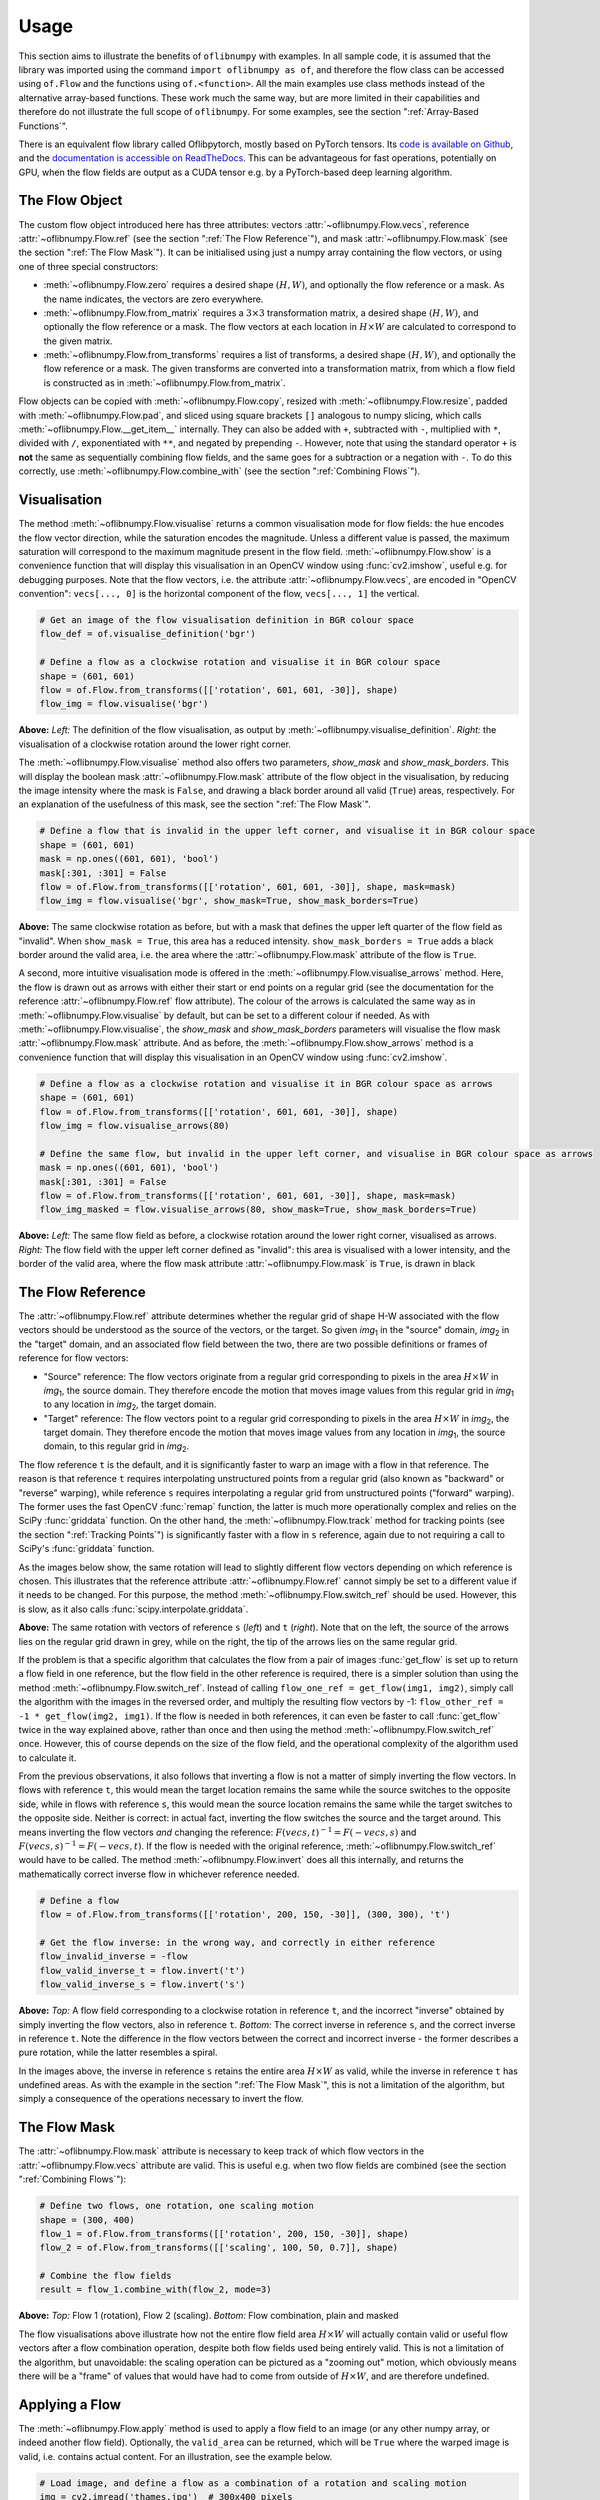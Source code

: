 Usage
=====
This section aims to illustrate the benefits of ``oflibnumpy`` with examples. In all sample code, it is assumed that the
library was imported using the command ``import oflibnumpy as of``, and therefore the flow class can be accessed using
``of.Flow`` and the functions using ``of.<function>``. All the main examples use class methods instead of the
alternative array-based functions. These work much the same way, but are more limited in their capabilities and
therefore do not illustrate the full scope of ``oflibnumpy``. For some examples, see the section ":ref:`Array-Based
Functions`".

There is an equivalent flow library called Oflibpytorch, mostly based on PyTorch tensors. Its
`code is available on Github`_, and the `documentation is accessible on ReadTheDocs`_. This can be advantageous for
fast operations, potentially on GPU, when the flow fields are output as a CUDA tensor e.g. by a PyTorch-based deep
learning algorithm.

.. _code is available on Github:  https://github.com/RViMLab/oflibpytorch
.. _documentation is accessible on ReadTheDocs: https://oflibpytorch.rtfd.io

The Flow Object
---------------
The custom flow object introduced here has three attributes: vectors :attr:`~oflibnumpy.Flow.vecs`, reference
:attr:`~oflibnumpy.Flow.ref` (see the section ":ref:`The Flow Reference`"), and mask :attr:`~oflibnumpy.Flow.mask`
(see the section ":ref:`The Flow Mask`"). It can be initialised using just a numpy array containing the flow vectors,
or using one of three special constructors:

- :meth:`~oflibnumpy.Flow.zero` requires a desired shape :math:`(H, W)`, and optionally the flow reference or a mask.
  As the name indicates, the vectors are zero everywhere.
- :meth:`~oflibnumpy.Flow.from_matrix` requires a :math:`3 \times 3` transformation matrix, a desired shape
  :math:`(H, W)`, and optionally the flow reference or a mask. The flow vectors at each location in :math:`H \times W`
  are calculated to correspond to the given matrix.
- :meth:`~oflibnumpy.Flow.from_transforms` requires a list of transforms, a desired shape :math:`(H, W)`, and
  optionally the flow reference or a mask. The given transforms are converted into a transformation matrix, from which
  a flow field is constructed as in :meth:`~oflibnumpy.Flow.from_matrix`.

Flow objects can be copied with :meth:`~oflibnumpy.Flow.copy`, resized with :meth:`~oflibnumpy.Flow.resize`, padded
with :meth:`~oflibnumpy.Flow.pad`, and sliced using square brackets ``[]`` analogous to numpy slicing, which calls
:meth:`~oflibnumpy.Flow.__get_item__` internally. They can also be added with ``+``, subtracted with ``-``, multiplied
with ``*``, divided with ``/``, exponentiated with ``**``, and negated by prepending ``-``. However, note that using
the standard operator ``+`` is **not** the same as sequentially combining flow fields, and the same goes for a
subtraction or a negation with ``-``. To do this correctly, use :meth:`~oflibnumpy.Flow.combine_with` (see the section
":ref:`Combining Flows`").

Visualisation
-------------
The method :meth:`~oflibnumpy.Flow.visualise` returns a common visualisation mode for flow fields: the hue encodes the
flow vector direction, while the saturation encodes the magnitude. Unless a different value is passed, the maximum
saturation will correspond to the maximum magnitude present in the flow field. :meth:`~oflibnumpy.Flow.show` is a
convenience function that will display this visualisation in an OpenCV window using :func:`cv2.imshow`, useful e.g. for
debugging purposes. Note that the flow vectors, i.e. the attribute :attr:`~oflibnumpy.Flow.vecs`, are encoded in
"OpenCV convention": ``vecs[..., 0]`` is the horizontal component of the flow, ``vecs[..., 1]`` the vertical.

.. code-block:: python

    # Get an image of the flow visualisation definition in BGR colour space
    flow_def = of.visualise_definition('bgr')

    # Define a flow as a clockwise rotation and visualise it in BGR colour space
    shape = (601, 601)
    flow = of.Flow.from_transforms([['rotation', 601, 601, -30]], shape)
    flow_img = flow.visualise('bgr')

.. image:: ../docs/_static/usage_vis_flow_definition.png
    :width: 49%
    :alt: Flow visualisation definition

.. image:: ../docs/_static/usage_vis_flow.png
    :width: 49%
    :alt: Sample flow visualisation

**Above:** *Left:* The definition of the flow visualisation, as output by :meth:`~oflibnumpy.visualise_definition`.
*Right:* the visualisation of a clockwise rotation around the lower right corner.

The :meth:`~oflibnumpy.Flow.visualise` method also offers two parameters, `show_mask` and `show_mask_borders`. This
will display the boolean mask :attr:`~oflibnumpy.Flow.mask` attribute of the flow object in the visualisation, by
reducing the image intensity where the mask is ``False``, and drawing a black border around all valid (``True``)
areas, respectively. For an explanation of the usefulness of this mask, see the section ":ref:`The Flow Mask`".

.. code-block:: python

    # Define a flow that is invalid in the upper left corner, and visualise it in BGR colour space
    shape = (601, 601)
    mask = np.ones((601, 601), 'bool')
    mask[:301, :301] = False
    flow = of.Flow.from_transforms([['rotation', 601, 601, -30]], shape, mask=mask)
    flow_img = flow.visualise('bgr', show_mask=True, show_mask_borders=True)

.. image:: ../docs/_static/usage_vis_flow_masked.png
    :width: 49%
    :alt: Sample flow visualisation with mask and border

**Above:** The same clockwise rotation as before, but with a mask that defines the upper left quarter of the flow field
as "invalid". When ``show_mask = True``, this area has a reduced intensity. ``show_mask_borders = True`` adds a black
border around the valid area, i.e. the area where the :attr:`~oflibnumpy.Flow.mask` attribute of the flow is ``True``.

A second, more intuitive visualisation mode is offered in the :meth:`~oflibnumpy.Flow.visualise_arrows` method. Here,
the flow is drawn out as arrows with either their start or end points on a regular grid (see the documentation for the
reference :attr:`~oflibnumpy.Flow.ref` flow attribute). The colour of the arrows is calculated the same way as in
:meth:`~oflibnumpy.Flow.visualise` by default, but can be set to a different colour if needed. As with
:meth:`~oflibnumpy.Flow.visualise`, the `show_mask` and `show_mask_borders` parameters will visualise the flow mask
:attr:`~oflibnumpy.Flow.mask` attribute. And as before, the :meth:`~oflibnumpy.Flow.show_arrows` method is a
convenience function that will display this visualisation in an OpenCV window using :func:`cv2.imshow`.

.. code-block:: python

    # Define a flow as a clockwise rotation and visualise it in BGR colour space as arrows
    shape = (601, 601)
    flow = of.Flow.from_transforms([['rotation', 601, 601, -30]], shape)
    flow_img = flow.visualise_arrows(80)

    # Define the same flow, but invalid in the upper left corner, and visualise in BGR colour space as arrows
    mask = np.ones((601, 601), 'bool')
    mask[:301, :301] = False
    flow = of.Flow.from_transforms([['rotation', 601, 601, -30]], shape, mask=mask)
    flow_img_masked = flow.visualise_arrows(80, show_mask=True, show_mask_borders=True)

.. image:: ../docs/_static/usage_vis_flow_arrows.png
    :width: 49%
    :alt: Sample flow arrow visualisation

.. image:: ../docs/_static/usage_vis_flow_arrows_masked.png
    :width: 49%
    :alt: Sample flow arrow visualisation with mask and border

**Above:** *Left:* The same flow field as before, a clockwise rotation around the lower right corner, visualised as
arrows. *Right:* The flow field with the upper left corner defined as "invalid": this area is visualised with a lower
intensity, and the border of the valid area, where the flow mask attribute :attr:`~oflibnumpy.Flow.mask` is ``True``,
is drawn in black

The Flow Reference
------------------
The :attr:`~oflibnumpy.Flow.ref` attribute determines whether the regular grid of shape H-W associated with the flow
vectors should be understood as the source of the vectors, or the target. So given `img`\ :sub:`1` in the "source"
domain, `img`\ :sub:`2` in the "target" domain, and an associated flow field between the two, there are two possible
definitions or frames of reference for flow vectors:

- "Source" reference: The flow vectors originate from a regular grid corresponding to pixels in the area
  :math:`H \times W` in `img`\ :sub:`1`, the source domain. They therefore encode the motion that moves image
  values from this regular grid in `img`\ :sub:`1` to any location in `img`\ :sub:`2`, the target domain.
- "Target" reference: The flow vectors point to a regular grid corresponding to pixels in the area
  :math:`H \times W` in `img`\ :sub:`2`, the target domain. They therefore encode the motion that moves image
  values from any location in `img`\ :sub:`1`, the source domain, to this regular grid in `img`\ :sub:`2`.

The flow reference ``t`` is the default, and it is significantly faster to warp an image with a flow in that
reference. The reason is that reference ``t`` requires interpolating unstructured points from a regular
grid (also known as "backward" or "reverse" warping), while reference ``s`` requires interpolating a regular grid
from unstructured points ("forward" warping). The former uses the fast OpenCV :func:`remap` function, the latter is
much more operationally complex and relies on the SciPy :func:`griddata` function. On the other hand, the
:meth:`~oflibnumpy.Flow.track` method for tracking points (see the section ":ref:`Tracking Points`") is significantly
faster with a flow in ``s`` reference, again due to not requiring a call to SciPy's :func:`griddata` function.

As the images below show, the same rotation will lead to slightly different flow vectors depending on which reference
is chosen. This illustrates that the reference attribute :attr:`~oflibnumpy.Flow.ref` cannot simply be set to a
different value if it needs to be changed. For this purpose, the method :meth:`~oflibnumpy.Flow.switch_ref` should be
used. However, this is slow, as it also calls :func:`scipy.interpolate.griddata`.

.. image:: ../docs/_static/ref_s_vectors_gridded.png
   :width: 49%
   :alt: Reference ``s`` (source)
.. image:: ../docs/_static/ref_t_vectors_gridded.png
   :width: 49%
   :alt: Reference ``t`` (target)

**Above:** The same rotation with vectors of reference ``s`` (*left*) and ``t`` (*right*). Note that on the left, the
source of the arrows lies on the regular grid drawn in grey, while on the right, the tip of the arrows lies on the
same regular grid.

If the problem is that a specific algorithm that calculates the flow from a pair of images :func:`get_flow` is set up
to return a flow field in one reference, but the flow field in the other reference is required, there is a simpler
solution than using the method :meth:`~oflibnumpy.Flow.switch_ref`. Instead of calling
``flow_one_ref = get_flow(img1, img2)``, simply call the algorithm with the images in the reversed order, and multiply
the resulting flow vectors by -1: ``flow_other_ref = -1 * get_flow(img2, img1)``. If the flow is needed in both
references, it can even be faster to call :func:`get_flow` twice in the way explained above, rather than once and then
using the method :meth:`~oflibnumpy.Flow.switch_ref` once. However, this of course depends on the size of the flow
field, and the operational complexity of the algorithm used to calculate it.

From the previous observations, it also follows that inverting a flow is not a matter of simply inverting the flow
vectors. In flows with reference ``t``, this would mean the target location remains the same while the source switches
to the opposite side, while in flows with reference ``s``, this would mean the source location remains the same while
the target switches to the opposite side. Neither is correct: in actual fact, inverting the flow switches the source and
the target around. This means inverting the flow vectors *and* changing the reference:
:math:`F(vecs, t)^{-1} = F(-vecs, s)` and :math:`F(vecs, s)^{-1} = F(-vecs, t)`. If the flow is needed with the
original reference, :meth:`~oflibnumpy.Flow.switch_ref` would have to be called. The method
:meth:`~oflibnumpy.Flow.invert` does all this internally, and returns the mathematically correct inverse flow in
whichever reference needed.

.. code-block:: python

    # Define a flow
    flow = of.Flow.from_transforms([['rotation', 200, 150, -30]], (300, 300), 't')

    # Get the flow inverse: in the wrong way, and correctly in either reference
    flow_invalid_inverse = -flow
    flow_valid_inverse_t = flow.invert('t')
    flow_valid_inverse_s = flow.invert('s')

.. image:: ../docs/_static/usage_ref_flow.png
   :width: 49%
   :alt: A clockwise rotation as a flow field
.. image:: ../docs/_static/usage_ref_flow_inverse_wrong.png
   :width: 49%
   :alt: The incorrect inverse of the flow field
.. image:: ../docs/_static/usage_ref_flow_inverse_s.png
   :width: 49%
   :alt: Correct inverse of the flow field, reference s
.. image:: ../docs/_static/usage_ref_flow_inverse_t.png
   :width: 49%
   :alt: Correct inverse of the flow field, reference t

**Above:** *Top:* A flow field corresponding to a clockwise rotation in reference ``t``, and the incorrect "inverse"
obtained by simply inverting the flow vectors, also in reference ``t``. *Bottom:* The correct inverse in reference
``s``, and the correct inverse in reference ``t``. Note the difference in the flow vectors between the correct and
incorrect inverse - the former describes a pure rotation, while the latter resembles a spiral.

In the images above, the inverse in reference ``s`` retains the entire area :math:`H \times W` as valid, while the
inverse in reference ``t`` has undefined areas. As with the example in the section ":ref:`The Flow Mask`", this is
not a limitation of the algorithm, but simply a consequence of the operations necessary to invert the flow.

The Flow Mask
-------------
The :attr:`~oflibnumpy.Flow.mask` attribute is necessary to keep track of which flow vectors in the
:attr:`~oflibnumpy.Flow.vecs` attribute are valid. This is useful e.g. when two flow fields are combined (see the
section ":ref:`Combining Flows`"):

.. code-block:: python

    # Define two flows, one rotation, one scaling motion
    shape = (300, 400)
    flow_1 = of.Flow.from_transforms([['rotation', 200, 150, -30]], shape)
    flow_2 = of.Flow.from_transforms([['scaling', 100, 50, 0.7]], shape)

    # Combine the flow fields
    result = flow_1.combine_with(flow_2, mode=3)

.. image:: ../docs/_static/usage_mask_flow1.png
    :width: 49%
    :alt: Flow 1 visualisation (rotation)

.. image:: ../docs/_static/usage_mask_flow2.png
    :width: 49%
    :alt: Flow 2 visualisation (scaling)

.. image:: ../docs/_static/usage_mask_result.png
    :width: 49%
    :alt: Flow combination visualisation

.. image:: ../docs/_static/usage_mask_result_masked.png
    :width: 49%
    :alt: Flow combination visualisation, masked

**Above:** *Top:* Flow 1 (rotation), Flow 2 (scaling). *Bottom:* Flow combination, plain and masked

The flow visualisations above illustrate how not the entire flow field area :math:`H \times W` will actually contain
valid or useful flow vectors after a flow combination operation, despite both flow fields used being entirely valid.
This is not a limitation of the algorithm, but unavoidable: the scaling operation can be pictured as a "zooming out"
motion, which obviously means there will be a "frame" of values that would have had to come from outside of
:math:`H \times W`, and are therefore undefined.

Applying a Flow
---------------
The :meth:`~oflibnumpy.Flow.apply` method is used to apply a flow field to an image (or any other numpy array, or indeed
another flow field). Optionally, the ``valid_area`` can be returned, which will be ``True`` where the warped image
is valid, i.e. contains actual content. For an illustration, see the example below.

.. code-block:: python

    # Load image, and define a flow as a combination of a rotation and scaling motion
    img = cv2.imread('thames.jpg')  # 300x400 pixels
    transforms = [['rotation', 200, 150, -30], ['scaling', 100, 50, 0.7]]
    flow = of.Flow.from_transforms(transforms, img.shape[:2])

    # Apply the flow to the image, getting the "valid area"
    warped_img, valid_area = flow.apply(img, return_valid_area=True)

.. image:: ../docs/_static/usage_apply_thames_warped1.png
    :width: 49%
    :alt: Warped image with mask

.. image:: ../docs/_static/usage_apply_thames_warped2.png
    :width: 49%
    :alt: Warped image with mask

**Above:** The result of applying a rotation and scaling motion to an image, with the black border showing the outline of
the returned ``valid_area``. As can be seen, the valid area matches the true image content exactly. *Left:* the flow
field used was the one from the code example above, valid everywhere. *Right:* the flow field used was the one from the
section ":ref:`The Flow Mask`", where the valid area is further reduced by the flow field itself having a reduced valid
area.

It is also possible to pass an image mask, e.g. a segmentation mask, into the :meth:`~oflibnumpy.Flow.apply` method,
which will be combined with the flow mask to eventually result in the ``valid_area``. This can be useful as in the
example below.

.. code-block:: python

    # Make a circular mask
    shape = (300, 350)
    mask = np.mgrid[-shape[0]//2:shape[0]//2, -shape[1]//2:shape[1]//2]
    radius = shape[0] // 2 - 20
    mask = np.linalg.norm(mask, axis=0)
    mask = mask < radius

    # Load image, make two images that simulate a moving telescope
    img = cv2.imread('thames.jpg')  # 300x400 pixels
    img1 = np.copy(img[:, :-50])
    img2 = np.copy(img[:, 50:])
    img1[~mask] = 0
    img2[~mask] = 0

    # Make a flow field that could have been obtained from the above images
    flow = of.Flow.from_transforms([['translation', -50, 0]], shape, 't', mask)
    flow.vecs[~mask] = 0

    # Apply the flow to the image, setting consider_mask to True and False
    warped_img, valid_area = flow.apply(img1, mask, return_valid_area=True)

.. image:: ../docs/_static/usage_apply_masked_img1.png
    :width: 49%
    :alt: Image 1, the Thames through a telescope
.. image:: ../docs/_static/usage_apply_masked_img2.png
    :width: 49%
    :alt: Image 2, the Thames through a telescope
.. image:: ../docs/_static/usage_apply_masked_flow_arrows.png
    :width: 49%
    :alt: The flow corresponding to the motion from Image 1 to 2
.. image:: ../docs/_static/usage_apply_masked_img_warped.png
    :width: 49%
    :alt: Image 1 warped by the flow, masked with the valid_area

**Above:** *Top:* Image 1 and image 2, as they could be seen when looking at the river Thames through a telescope.
*Bottom left:* The flow field corresponding to the motion from image 1 and image 2, a translation of 50px to the left.
The arrows show clearly that some of the pixels being moved originate outside of the field of view of the telescope,
which means the right-hand-side border of this field of view will be shifted towards the left, reducing the "useful"
image area. This cannot be avoided, as the parts of the image moving into view in image 2 are occluded in image 1.
*Bottom right:* the result of warping image 1 with the flow field, passing in the telescope field of view segmentation
from image 1 as a mask. The returned valid_area is shown as an overlay, and perfectly matches the location of the true
image content. So while the loss of "true content" area cannot be avoided, it can be tracked by passing the initial
segmentation into the function, and using ``return_valid_area = True`` to obtain an updated segmentation.


The examples above use a flow field with reference ``t``. This is the recommended standard for various reasons:

- Using :meth:`~oflibnumpy.Flow.apply` with flow fields of reference ``s`` is comparatively slow, as it needs to call
  SciPy's :func:`griddata` function.
- Flow fields of reference ``s`` can contain ambiguities, as vectors from two different locations can point to the same
  target location. This could happen if there are several independently moving objects in a scene which end up
  occluding each other. The only way of resolving this is to assign priorities to the flow vectors, which is left to a
  possible future version of :mod:`oflibnumpy`.
- Furthermore, flow fields of reference ``s`` do not deal well with undefined / invalid flow areas, as the example
  below shows. One option (the default) considers the flow mask, i.e. ignoring invalid flow vectors, which leads to a
  smoother result inside the convex hull of the flow target area but risks artefacts appearing. The other option,
  accessible by setting ``consider_mask = False``, is to use the invalid vectors anyway, which in this example inserts
  a lot of black image values in-between the desired image values which are to be interpolated onto the regular grid of
  the new image: this gets rid of the large artefact visible in the concave area, but does not allow the flow field to
  expand the image properly. In a future version of :mod:`oflibnumpy`, this could be at least partially solved by
  using the default option, but then calculating which image pixels are not in the concave hull, and setting those to
  zero. However, determining the convex hull of unstructured point clouds brings its own difficulties.

.. code-block:: python

    # Make a circular mask with the lower left corner missing
    shape = (300, 400)
    mask = np.mgrid[-shape[0]//2:shape[0]//2, -shape[1]//2:shape[1]//2]
    radius = shape[0] // 2 - 20
    mask = np.linalg.norm(mask, axis=0)
    mask = mask < radius
    mask[150:, :200] = False

    # Load image, make a flow field, mask both
    img = cv2.imread('thames.jpg')  # 300x400 pixels
    flow = of.Flow.from_transforms([['scaling', 200, 150, 1.3]], shape, 's', mask)
    img[~mask] = 0
    flow.vecs[~mask] = 0

    # Apply the flow to the image, setting consider_mask to True and False
    img_true = flow.apply(img, consider_mask=True)
    img_false = flow.apply(img, consider_mask=False)

.. image:: ../docs/_static/usage_apply_consider_mask_img.png
    :width: 49%
    :alt: Masked image
.. image:: ../docs/_static/usage_apply_consider_mask_flow_arrows.png
    :width: 49%
    :alt: Masked flow
.. image:: ../docs/_static/usage_apply_consider_mask_true.png
    :width: 49%
    :alt: Flow applied to the image considering the flow mask (default option)
.. image:: ../docs/_static/usage_apply_consider_mask_false.png
    :width: 49%
    :alt: Flow applied to the image not considering the flow mask

**Above:** *Top:* The masked image and the equally masked flow with reference ``s``, corresponding to a scaling motion
from the image centre. *Bottom:* The result of applying the flow to the image, with / without considering the mask,
i.e. not using / using all flow vector values.


Flow Padding
------------
Given that applying a flow with reference ``t`` to an image can lead to undefined areas (as seen in the section
":ref:`Applying a Flow`"), it can be useful to know how much this image would have to be padded on each side with
respect to the given flow field in order for no undefined areas to show up anymore. A possible application for this
would be the creation of synthetic data for a deep learning optical flow estimation algorithm, with the goal of
obtaining two images and an associated flow field that corresponds to the motion visible between the two images.

The padding can be determined using the :meth:`~oflibnumpy.Flow.get_padding` method, and will be returned as a list of
values ``[top, bottom, left, right]``. If an image padded accordingly is passed to the :meth:`~oflibnumpy.Flow.apply`
method along with the padding values, the image will be warped according to the flow field and automatically cut down
to the size of the flow field, unless the parameter `cut` is set to ``False``.

.. code-block:: python

    # Load an image
    full_img = cv2.imread('thames.jpg')  # original resolution 600x800

    # Define a flow field
    shape = (300, 300)
    transforms = [['rotation', 200, 150, -30], ['scaling', 100, 50, 0.7]]
    flow = of.Flow.from_transforms(transforms, shape)

    # Get the necessary padding
    padding = flow.get_padding()

    # Select an image patch that is equal in size to the flow resolution plus the padding
    padded_patch = full_img[:shape[0] + sum(padding[:2]), :shape[1] + sum(padding[2:])]

    # Apply the flow field to the image patch, passing in the padding
    warped_padded_patch = flow.apply(padded_patch, padding=padding)

    # As a comparison: cut an unpadded patch out of the image and warp it with the same flow
    patch = full_img[padding[0]:padding[0] + shape[0], padding[2]:padding[2] + shape[1]]
    warped_patch = flow.apply(patch)

.. image:: ../docs/_static/usage_padding_patch.png
    :width: 32%
    :alt: Original unpadded image patch
.. image:: ../docs/_static/usage_padding_warped.png
    :width: 32%
    :alt: Unpadded patch warped with the flow
.. image:: ../docs/_static/usage_padding_padded_warped.png
    :width: 32%
    :alt: Padded patch warped with the flow, cut back to size

**Above:** *Left:* The original unpadded image patch. *Middle:* The unpadded image patch when warped with the same flow
field as the one used in the section ":ref:`Applying a Flow`". Note the similar amount of undefined areas visible in the
result. *Right:* The result of applying the flow to the image patch padded with the necessary amount of padding, and
then cut back to size. The padding was just large enough to avoid any undefined areas becoming visible.

For flows with reference ``s``, the above calculation of padding is not possible: after all, the flow vectors express
where pixels in the original image are "pushed" to, rather than where pixels in the warped image are "pulled" from.
Instead, the :meth:`~oflibnumpy.Flow.get_padding` method calculates the padding necessary to ensure no content
is being pushed outside of the image.

.. code-block:: python

    # Load an image, define a flow field
    img = cv2.imread('thames.jpg')  # 300x400 pixels
    transforms = [['rotation', 200, 150, -30], ['scaling', 100, 50, 0.9]]
    flow = of.Flow.from_transforms(transforms, img.shape[:2], 's')  # 300x400 pixels

    # Find the padding and pad the image
    padding = flow.get_padding()
    padded_img = np.pad(img, (tuple(padding[:2]), tuple(padding[2:]), (0, 0)))

    # Apply the flow field to the image patch, with and without the padding
    warped_img = flow.apply(img)
    warped_padded_img = flow.apply(padded_img, padding=padding, cut=False)

.. image:: ../docs/_static/usage_padding_s_warped.png
    :width: 49%
    :alt: Image warped with the flow
.. image:: ../docs/_static/usage_padding_s_warped_padded.png
    :width: 49%
    :alt: Padded image warped with the flow

**Above:** *Left:* The original image warped with the flow - note the corners that have been moved outside of the image,
leading to loss of information. *Right:* The padded image warped with the flow: the image has been padded the exact
amount needed not to lose any image content.


Source and Target Areas
-----------------------
The :meth:`~oflibnumpy.Flow.valid_source` and :meth:`~oflibnumpy.Flow.valid_target` methods both serve to investigate
the flow field. Given an image with the area :math:`H \times W` in the source domain and a flow field of the same
shape, applying this flow to the image will give us a warped image in the target domain. Some of the original image
content will no longer be visible after applying the flow: :meth:`~oflibnumpy.Flow.valid_source` returns a boolean
array of shape :math:`(H, W)` which is ``False`` where content "disappears" after warping. The warped image, in turn,
will contain some areas which are undefined, i.e. not filled by any content from the original image:
:meth:`~oflibnumpy.Flow.valid_target` returns a boolean array of shape :math:`(H, W)` which is ``False`` where the
warped image does not contain valid content.

.. code-block:: python

    # Define a flow field
    shape = (300, 400)
    transforms = [['rotation', 200, 150, -30], ['scaling', 100, 50, 1.2]]
    flow = of.Flow.from_transforms(transforms, shape)

    # Get the valid source and target areas
    valid_source = flow.valid_source()
    valid_target = flow.valid_target()

    # Load an image and warp it with the flow
    img = cv2.imread('thames.jpg')  # 300x400 pixels
    warped_img = flow.apply(img)

.. image:: ../docs/_static/usage_source_target_img.png
    :width: 49%
    :alt: Original image
.. image:: ../docs/_static/usage_source_target_warped_img.png
    :width: 49%
    :alt: Warped image
.. image:: ../docs/_static/usage_source_target_source.png
    :width: 49%
    :alt: Valid source area
.. image:: ../docs/_static/usage_source_target_target.png
    :width: 49%
    :alt: Valid target area

**Above:** *Top:* Original image, and the image warped by the flow field. *Bottom left:* The valid source area - the
white area covers the parts of the original image ("source" domain) which are still visible after warping.
*Bottom right:* The valid target area - the white area covers the parts of the warped image ("target" domain) with
real image content.


Tracking Points
---------------
The :meth:`~oflibnumpy.Flow.track` method is useful to apply the flow field to a number of points rather than an entire
image. In the following example, the `int_out` parameter is set to ``True`` so the new point locations are returned as
(rounded) integers - this is a useful convenience feature if these points should then be plotted on an image. By
default, the method will return accurate float values.

An important point to be aware of is that the :meth:`~oflibnumpy.Flow.track` method is significantly faster for flows
with a "source" reference (``ref = 's'``), as long as the parameter `s_exact_mode` is not explicitly set to ``True``.
In this case, no call of SciPy's slow ``griddata`` function is necessary, and instead a fast bilinear interpolation
algorithm is used. This is the recommended usage, at the cost of positional errors in the order of 0.01 pixels.

.. code-block:: python

    # Define a background image, sample points, and a sample flow field
    background = np.zeros((40, 60, 3), 'uint8')
    pts = np.array([[5, 15], [20, 15], [5, 50], [20, 50]])
    flow = of.Flow.from_transforms([['rotation', 0, 0, -15]], background.shape[:2], 's')

    # Track the points with the flow field, and plot original positions in white, new positions in red
    tracked_pts = flow.track(pts, int_out=True)
    background[pts[:, 0], pts[:, 1]] = 255
    background[tracked_pts[:, 0], tracked_pts[:, 1], 2] = 255

.. image:: ../docs/_static/usage_track_flow.png
    :width: 49%
    :alt: Flow to track points

.. image:: ../docs/_static/usage_track_pts.png
    :width: 49%
    :alt: Tracking points

**Above:** Flow field, and point positions: original points in white, points after applying the flow in red

If the points are rotated more, some will come to lie outside of the image area. In this case, setting the parameter
`get_valid_status` to ``True`` will cause the :meth:`~oflibnumpy.Flow.track` method to return a boolean array which
lists the "status" of each output point. It will be ``True`` for any point that was moved by a valid flow vector (see
section ":ref:`The Flow Mask`") *and* remains inside the image area.

.. code-block:: python

    # Define a background image, sample points, and a sample flow field
    background = np.zeros((40, 60, 3), 'uint8')
    pts = np.array([[5, 15], [20, 15], [5, 50], [20, 50]])
    mask = np.ones((40, 60), 'bool')  # Make a flow mask
    mask[:15, :30] = False  # Set the left upper corner of the flow mask to False
    flow = of.Flow.from_transforms([['rotation', 0, 0, -25]], background.shape[:2], 's', mask)

    # Track the points with the flow field, and plot original positions in white, new positions in red
    tracked_pts, valid_status = flow.track(pts, int_out=True, get_valid_status=True)
    background[pts[:, 0], pts[:, 1]] = 255
    background[tracked_pts[valid_status][:, 0], tracked_pts[valid_status][:, 1], 2] = 255

.. image:: ../docs/_static/usage_track_flow_with_validity.png
    :width: 49%
    :alt: Flow to track points

.. image:: ../docs/_static/usage_track_pts_with_validity.png
    :width: 49%
    :alt: Tracking points

**Above:** Flow field, and point positions: original points in white, points after applying the flow in red. Note the
upper left and lower right points are missing, as they both have a `valid_status` of ``False``. For the upper left
point, this is due to the flow vector at that location having been defined as invalid (see the black border in the flow
field visualisation), as the mask used when creating the flow was set to ``False`` there. For the lower right point,
this is due to the new location of the point being outside of the image area.

Combining Flows
---------------
The :meth:`~oflibnumpy.Flow.combine_with` function was already used in the section ":ref:`The Flow Mask`" with
``mode = 3`` to sequentially combine two different flow fields. This is a fast operation both for reference ``s``
and ``t``. In the formula :math:`flow_1 ⊕ flow_2 = flow_3`, where :math:`⊕` corresponds to a flow combination
operation, this is equivalent to inputting :math:`flow_1` and :math:`flow_2`, and obtaining :math:`flow_3`.
However, it is also possible to obtain either :math:`flow_1` or :math:`flow_2` when the other flows in the equation
are known, by setting ``mode = 1`` or ``mode = 2``, respectively. These operations are comparatively slow due to
calls to SciPy's :func:`griddata`. The calculation will often lead to a flow field with some invalid areas, similar
to the example in the section ":ref:`The Flow Mask`".

.. code-block:: python

    shape = (300, 400)
    flow_1 = of.Flow.from_transforms([['rotation', 200, 150, -30]], shape)
    flow_2 = of.Flow.from_transforms([['scaling', 100, 50, 1.2]], shape)
    flow_3 = of.Flow.from_transforms([['rotation', 200, 150, -30], ['scaling', 100, 50, 1.2]], shape)

    flow_1_result = flow_2.combine_with(flow_3, mode=1)
    flow_2_result = flow_1.combine_with(flow_3, mode=2)
    flow_3_result = flow_1.combine_with(flow_2, mode=3)

.. image:: ../docs/_static/usage_combining_1.png
    :width: 32%
    :alt: Flow 1
.. image:: ../docs/_static/usage_combining_2.png
    :width: 32%
    :alt: Flow 2
.. image:: ../docs/_static/usage_combining_3.png
    :width: 32%
    :alt: Flow 3
.. image:: ../docs/_static/usage_combining_1_result.png
    :width: 32%
    :alt: Calculated flow 1
.. image:: ../docs/_static/usage_combining_2_result.png
    :width: 32%
    :alt: Calculated flow 2
.. image:: ../docs/_static/usage_combining_3_result.png
    :width: 32%
    :alt: Calculated flow 3

**Above:** *Top:* Flows 1 through 3. *Bottom:* Flows 1 through 3, as calculated using
:meth:`~oflibnumpy.Flow.combine_with`, matching the original flow fields. Note that the first flow field
has some invalid areas.

Array-Based Functions
---------------------
Almost all the class methods discussed above are also available as functions that take numpy arrays representing flow
fields as inputs directly. This can appear more straight-forward to use, but they are generally more limited in their
scope, and the user has to keep track of potentially changing flow attributes such as the reference frame manually.
Valid areas are also not tracked. It is recommended to make use of the custom flow class for anything but the simplest
flow operations.

.. code-block:: python

    # Define NumPy array flow fields
    shape = (100, 100)
    flow = of.from_transforms([['rotation', 50, 100, -30]], shape, 's')
    flow_2 = of.from_transforms([['scaling', 100, 50, 1.2]], shape, 't')

    # Visualise NumPy array flow field as arrows
    flow_vis = of.show_flow(flow, wait=2000)

    # Combine two NumPy array flow fields
    flow_t = of.switch_flow_ref(flow, 's')
    flow_3 = of.combine_flows(flow_t, flow_2, 3, 't')

    # Visualise NumPy array flow field
    flow_3_vis = of.show_flow_arrows(flow_3, 't')
